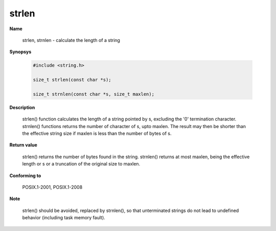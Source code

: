 strlen
""""""

**Name**

   strlen, strnlen - calculate the length of a string

**Synopsys**

   .. code-block:: c

       #include <string.h>

       size_t strlen(const char *s);

       size_t strnlen(const char *s, size_t maxlen);

**Description**

   strlen() function calculates the length of a string pointed by s, excluding the '\0' termination character.
   strnlen() functions returns the number of character of s, upto maxlen. The result may then be shorter than the effective string size if maxlen is less than the number of bytes of s.

**Return value**

   strlen() returns the number of bytes found in the string.
   strnlen() returns at most maxlen, being the effective length or s or a truncation of the original size to maxlen.

**Conforming to**

   POSIX.1-2001, POSIX.1-2008

**Note**

   strlen() should be avoided, replaced by strnlen(), so that unterminated strings do not lead to undefined behavior (including task memory fault).
